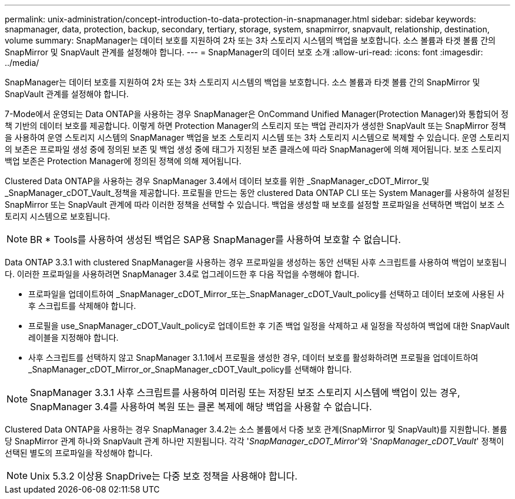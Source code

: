 ---
permalink: unix-administration/concept-introduction-to-data-protection-in-snapmanager.html 
sidebar: sidebar 
keywords: snapmanager, data, protection, backup, secondary, tertiary, storage, system, snapmirror, snapvault, relationship, destination, volume 
summary: SnapManager는 데이터 보호를 지원하여 2차 또는 3차 스토리지 시스템의 백업을 보호합니다. 소스 볼륨과 타겟 볼륨 간의 SnapMirror 및 SnapVault 관계를 설정해야 합니다. 
---
= SnapManager의 데이터 보호 소개
:allow-uri-read: 
:icons: font
:imagesdir: ../media/


[role="lead"]
SnapManager는 데이터 보호를 지원하여 2차 또는 3차 스토리지 시스템의 백업을 보호합니다. 소스 볼륨과 타겟 볼륨 간의 SnapMirror 및 SnapVault 관계를 설정해야 합니다.

7-Mode에서 운영되는 Data ONTAP을 사용하는 경우 SnapManager은 OnCommand Unified Manager(Protection Manager)와 통합되어 정책 기반의 데이터 보호를 제공합니다. 이렇게 하면 Protection Manager의 스토리지 또는 백업 관리자가 생성한 SnapVault 또는 SnapMirror 정책을 사용하여 운영 스토리지 시스템의 SnapManager 백업을 보조 스토리지 시스템 또는 3차 스토리지 시스템으로 복제할 수 있습니다. 운영 스토리지의 보존은 프로파일 생성 중에 정의된 보존 및 백업 생성 중에 태그가 지정된 보존 클래스에 따라 SnapManager에 의해 제어됩니다. 보조 스토리지 백업 보존은 Protection Manager에 정의된 정책에 의해 제어됩니다.

Clustered Data ONTAP을 사용하는 경우 SnapManager 3.4에서 데이터 보호를 위한 _SnapManager_cDOT_Mirror_및_SnapManager_cDOT_Vault_정책을 제공합니다. 프로필을 만드는 동안 clustered Data ONTAP CLI 또는 System Manager를 사용하여 설정된 SnapMirror 또는 SnapVault 관계에 따라 이러한 정책을 선택할 수 있습니다. 백업을 생성할 때 보호를 설정할 프로파일을 선택하면 백업이 보조 스토리지 시스템으로 보호됩니다.


NOTE: BR * Tools를 사용하여 생성된 백업은 SAP용 SnapManager를 사용하여 보호할 수 없습니다.

Data ONTAP 3.3.1 with clustered SnapManager을 사용하는 경우 프로파일을 생성하는 동안 선택된 사후 스크립트를 사용하여 백업이 보호됩니다. 이러한 프로파일을 사용하려면 SnapManager 3.4로 업그레이드한 후 다음 작업을 수행해야 합니다.

* 프로파일을 업데이트하여 _SnapManager_cDOT_Mirror_또는_SnapManager_cDOT_Vault_policy를 선택하고 데이터 보호에 사용된 사후 스크립트를 삭제해야 합니다.
* 프로필을 use_SnapManager_cDOT_Vault_policy로 업데이트한 후 기존 백업 일정을 삭제하고 새 일정을 작성하여 백업에 대한 SnapVault 레이블을 지정해야 합니다.
* 사후 스크립트를 선택하지 않고 SnapManager 3.1.1에서 프로필을 생성한 경우, 데이터 보호를 활성화하려면 프로필을 업데이트하여 _SnapManager_cDOT_Mirror_or_SnapManager_cDOT_Vault_policy를 선택해야 합니다.



NOTE: SnapManager 3.3.1 사후 스크립트를 사용하여 미러링 또는 저장된 보조 스토리지 시스템에 백업이 있는 경우, SnapManager 3.4를 사용하여 복원 또는 클론 복제에 해당 백업을 사용할 수 없습니다.

Clustered Data ONTAP을 사용하는 경우 SnapManager 3.4.2는 소스 볼륨에서 다중 보호 관계(SnapMirror 및 SnapVault)를 지원합니다. 볼륨당 SnapMirror 관계 하나와 SnapVault 관계 하나만 지원됩니다. 각각 '_SnapManager_cDOT_Mirror_'와 '_SnapManager_cDOT_Vault_' 정책이 선택된 별도의 프로파일을 작성해야 합니다.


NOTE: Unix 5.3.2 이상용 SnapDrive는 다중 보호 정책을 사용해야 합니다.
